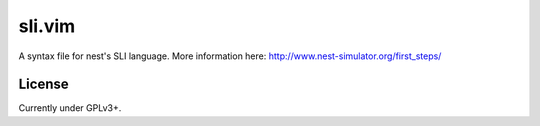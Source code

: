 sli.vim
-------
A syntax file for nest's SLI language. More information here: http://www.nest-simulator.org/first_steps/

License
=======
Currently under GPLv3+.
